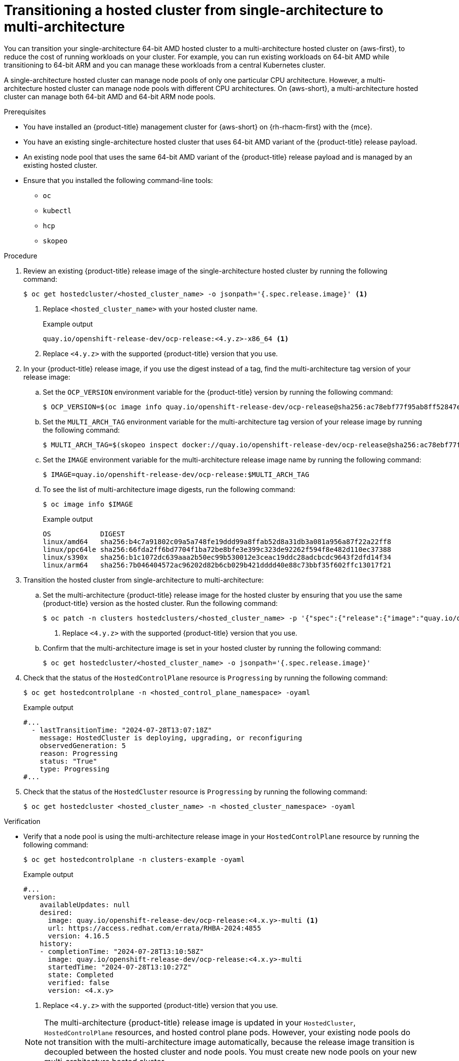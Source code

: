 // Module included in the following assemblies:
//
// * hosted_control_planes/hcp-manage/hcp-manage-aws.adoc

:_mod-docs-content-type: PROCEDURE
[id="hcp-migrate-aws-single-to-multiarch_{context}"]
= Transitioning a hosted cluster from single-architecture to multi-architecture

You can transition your single-architecture 64-bit AMD hosted cluster to a multi-architecture hosted cluster on {aws-first}, to reduce the cost of running workloads on your cluster. For example, you can run existing workloads on 64-bit AMD while transitioning to 64-bit ARM and you can manage these workloads from a central Kubernetes cluster.

A single-architecture hosted cluster can manage node pools of only one particular CPU architecture. However, a multi-architecture hosted cluster can manage node pools with different CPU architectures. On {aws-short}, a multi-architecture hosted cluster can manage both 64-bit AMD and 64-bit ARM node pools.

.Prerequisites

* You have installed an {product-title} management cluster for {aws-short} on {rh-rhacm-first} with the {mce}.
* You have an existing single-architecture hosted cluster that uses 64-bit AMD variant of the {product-title} release payload.
* An existing node pool that uses the same 64-bit AMD variant of the {product-title} release payload and is managed by an existing hosted cluster.
* Ensure that you installed the following command-line tools:

** `oc`
** `kubectl`
** `hcp`
** `skopeo`

.Procedure

. Review an existing {product-title} release image of the single-architecture hosted cluster by running the following command:
+
[source,terminal]
----
$ oc get hostedcluster/<hosted_cluster_name> -o jsonpath='{.spec.release.image}' <1>
----
+
<1> Replace `<hosted_cluster_name>` with your hosted cluster name.
+
.Example output
[source,terminal]
----
quay.io/openshift-release-dev/ocp-release:<4.y.z>-x86_64 <1>
----
<1> Replace `<4.y.z>` with the supported {product-title} version that you use.

. In your {product-title} release image, if you use the digest instead of a tag, find the multi-architecture tag version of your release image:

.. Set the `OCP_VERSION` environment variable for the {product-title} version by running the following command:
+
[source,terminal]
----
$ OCP_VERSION=$(oc image info quay.io/openshift-release-dev/ocp-release@sha256:ac78ebf77f95ab8ff52847ecd22592b545415e1ff6c7ff7f66bf81f158ae4f5e -o jsonpath='{.config.config.Labels["io.openshift.release"]}')
----

.. Set the `MULTI_ARCH_TAG` environment variable for the multi-architecture tag version of your release image by running the following command:
+
[source,terminal]
----
$ MULTI_ARCH_TAG=$(skopeo inspect docker://quay.io/openshift-release-dev/ocp-release@sha256:ac78ebf77f95ab8ff52847ecd22592b545415e1ff6c7ff7f66bf81f158ae4f5e | jq -r '.RepoTags' | sed 's/"//g' | sed 's/,//g' | grep -w "$OCP_VERSION-multi$" | xargs)
----

.. Set the `IMAGE` environment variable for the multi-architecture release image name by running the following command:
+
[source,terminal]
----
$ IMAGE=quay.io/openshift-release-dev/ocp-release:$MULTI_ARCH_TAG
----

.. To see the list of multi-architecture image digests, run the following command:
+
[source,terminal]
----
$ oc image info $IMAGE
----
+
.Example output
[source,terminal]
----
OS            DIGEST
linux/amd64   sha256:b4c7a91802c09a5a748fe19ddd99a8ffab52d8a31db3a081a956a87f22a22ff8
linux/ppc64le sha256:66fda2ff6bd7704f1ba72be8bfe3e399c323de92262f594f8e482d110ec37388
linux/s390x   sha256:b1c1072dc639aaa2b50ec99b530012e3ceac19ddc28adcbcdc9643f2dfd14f34
linux/arm64   sha256:7b046404572ac96202d82b6cb029b421dddd40e88c73bbf35f602ffc13017f21
----

. Transition the hosted cluster from single-architecture to multi-architecture:

.. Set the multi-architecture {product-title} release image for the hosted cluster by ensuring that you use the same {product-title} version as the hosted cluster. Run the following command:
+
[source,terminal]
----
$ oc patch -n clusters hostedclusters/<hosted_cluster_name> -p '{"spec":{"release":{"image":"quay.io/openshift-release-dev/ocp-release:<4.x.y>-multi"}}}' --type=merge <1>
----
<1> Replace `<4.y.z>` with the supported {product-title} version that you use.

.. Confirm that the multi-architecture image is set in your hosted cluster by running the following command:
+
[source,terminal]
----
$ oc get hostedcluster/<hosted_cluster_name> -o jsonpath='{.spec.release.image}'
----

. Check that the status of the `HostedControlPlane` resource is `Progressing` by running the following command:
+
[source,terminal]
----
$ oc get hostedcontrolplane -n <hosted_control_plane_namespace> -oyaml
----
+
.Example output
[source,yaml]
----
#...
  - lastTransitionTime: "2024-07-28T13:07:18Z"
    message: HostedCluster is deploying, upgrading, or reconfiguring
    observedGeneration: 5
    reason: Progressing
    status: "True"
    type: Progressing
#...
----

. Check that the status of the `HostedCluster` resource is `Progressing` by running the following command:
+
[source,terminal]
----
$ oc get hostedcluster <hosted_cluster_name> -n <hosted_cluster_namespace> -oyaml
----

.Verification

* Verify that a node pool is using the multi-architecture release image in your `HostedControlPlane` resource by running the following command:
+
[source,terminal]
----
$ oc get hostedcontrolplane -n clusters-example -oyaml
----
+
.Example output
[source,yaml]
----
#...
version:
    availableUpdates: null
    desired:
      image: quay.io/openshift-release-dev/ocp-release:<4.x.y>-multi <1>
      url: https://access.redhat.com/errata/RHBA-2024:4855
      version: 4.16.5
    history:
    - completionTime: "2024-07-28T13:10:58Z"
      image: quay.io/openshift-release-dev/ocp-release:<4.x.y>-multi
      startedTime: "2024-07-28T13:10:27Z"
      state: Completed
      verified: false
      version: <4.x.y>
----
<1> Replace `<4.y.z>` with the supported {product-title} version that you use.

+
[NOTE]
====
The multi-architecture {product-title} release image is updated in your `HostedCluster`, `HostedControlPlane` resources, and hosted control plane pods. However, your existing node pools do not transition with the multi-architecture image automatically, because the release image transition is decoupled between the hosted cluster and node pools. You must create new node pools on your new multi-architecture hosted cluster.
====

.Next steps

* Creating node pools on the multi-architecture hosted cluster
